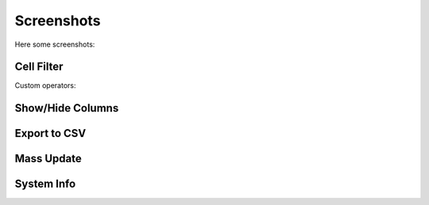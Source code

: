 .. _screenshots:

Screenshots
===========

Here some screenshots:


Cell Filter
-----------

.. image:: _static/cell_filter.png

Custom operators:

.. image:: _static/cell_filter_operators.png


Show/Hide Columns
-----------------

.. image:: _static/columns.png


Export to CSV
-----------------

.. image:: _static/export_csv.png

Mass Update
-----------

.. image:: _static/mass_update.png

System Info
-----------

.. image:: _static/info_1.png

.. image:: _static/info_2.png

.. image:: _static/info_5.png


